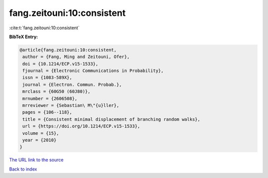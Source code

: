 fang.zeitouni:10:consistent
===========================

:cite:t:`fang.zeitouni:10:consistent`

**BibTeX Entry:**

.. code-block:: bibtex

   @article{fang.zeitouni:10:consistent,
    author = {Fang, Ming and Zeitouni, Ofer},
    doi = {10.1214/ECP.v15-1533},
    fjournal = {Electronic Communications in Probability},
    issn = {1083-589X},
    journal = {Electron. Commun. Probab.},
    mrclass = {60G50 (60J80)},
    mrnumber = {2606508},
    mrreviewer = {Sebastian\ M\"{u}ller},
    pages = {106--118},
    title = {Consistent minimal displacement of branching random walks},
    url = {https://doi.org/10.1214/ECP.v15-1533},
    volume = {15},
    year = {2010}
   }
`The URL link to the source <ttps://doi.org/10.1214/ECP.v15-1533}>`_


`Back to index <../By-Cite-Keys.html>`_
